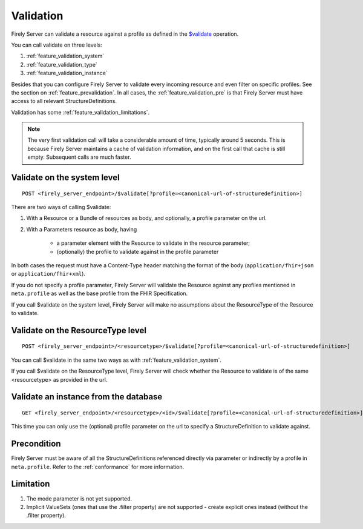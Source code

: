 .. _feature_validation:

Validation
==========

Firely Server can validate a resource against a profile as defined in the `$validate`_ operation. 

You can call validate on three levels:

#. :ref:`feature_validation_system`
#. :ref:`feature_validation_type`
#. :ref:`feature_validation_instance`

Besides that you can configure Firely Server to validate every incoming resource and even filter on specific profiles. See the section on :ref:`feature_prevalidation`.
In all cases, the :ref:`feature_validation_pre` is that Firely Server must have access to all relevant StructureDefinitions.

Validation has some :ref:`feature_validation_limitations`.

.. note::

    The very first validation call will take a considerable amount of time, typically around 5 seconds. This is because Firely Server maintains a cache of validation information, and on the first call that cache is still empty.
    Subsequent calls are much faster.

.. _feature_validation_system:

Validate on the system level
----------------------------
::

    POST <firely_server_endpoint>/$validate[?profile=<canonical-url-of-structuredefinition>]

There are two ways of calling $validate:

#. With a Resource or a Bundle of resources as body, and optionally, a profile parameter on the url.
#. With a Parameters resource as body, having

    * a parameter element with the Resource to validate in the resource parameter;
    * (optionally) the profile to validate against in the profile parameter

In both cases the request must have a Content-Type header matching the format of the body (``application/fhir+json`` or ``application/fhir+xml``).

If you do not specify a profile parameter, Firely Server will validate the Resource against any profiles mentioned in ``meta.profile`` as well as the base profile from the FHIR Specification.

If you call $validate on the system level, Firely Server will make no assumptions about the ResourceType of the Resource to validate.

.. _feature_validation_type:

Validate on the ResourceType level
----------------------------------
::

    POST <firely_server_endpoint>/<resourcetype>/$validate[?profile=<canonical-url-of-structuredefinition>]

You can call $validate in the same two ways as with :ref:`feature_validation_system`.

If you call $validate on the ResourceType level, Firely Server will check whether the Resource to validate is of the same <resourcetype> as provided in the url.

.. _feature_validation_instance:

Validate an instance from the database
--------------------------------------
::

    GET <firely_server_endpoint>/<resourcetype>/<id>/$validate[?profile=<canonical-url-of-structuredefinition>]

This time you can only use the (optional) profile parameter on the url to specify a StructureDefinition to validate against.

.. _feature_validation_pre:

Precondition
------------

Firely Server must be aware of all the StructureDefinitions referenced directly via parameter or indirectly by a profile in ``meta.profile``. Refer to the :ref:`conformance` for more information.

.. _feature_validation_limitations:

Limitation
-----------

#. The mode parameter is not yet supported.
#. Implicit ValueSets (ones that use the .filter property) are not supported - create explicit ones instead (without the .filter property).

.. _`$validate`: http://www.hl7.org/implement/standards/fhir/resource-operations.html#validate
